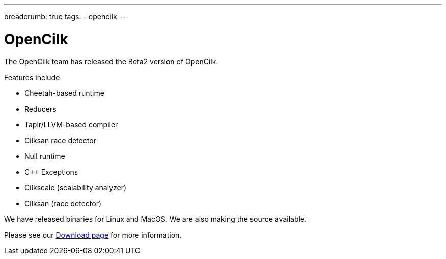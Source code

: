 ---
breadcrumb: true
tags:
  - opencilk
---

= OpenCilk 
:page-layout: page
:page-subheadline: OpenCilk Beta2
:page-teaser: OpenCilk Beta2 released
:page-categories: opencilk
:date: 2020-08-10

The OpenCilk team has released the Beta2 version of OpenCilk.

Features include

- Cheetah-based runtime

- Reducers

- Tapir/LLVM-based compiler

- Cilksan race detector

- Null runtime

- C++ Exceptions

- Cilkscale (scalability analyzer)

- Cilksan (race detector)

We have released binaries for Linux and MacOS.  We are also making the source available.

Please see our link:/download[Download page] for more information.

